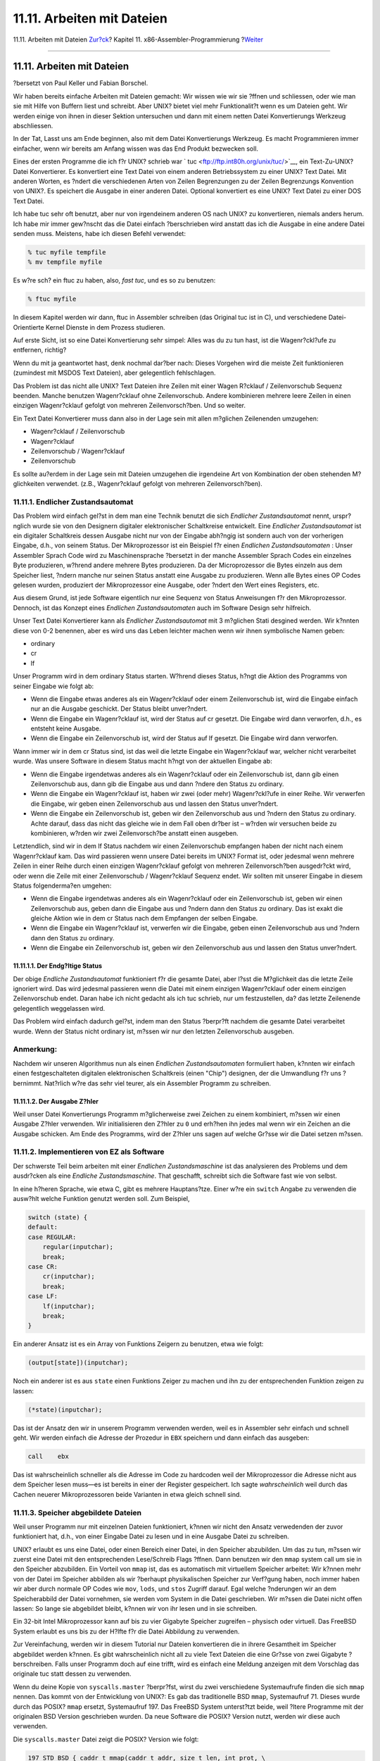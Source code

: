 ===========================
11.11. Arbeiten mit Dateien
===========================

.. raw:: html

   <div class="navheader">

11.11. Arbeiten mit Dateien
`Zur?ck <x86-environment.html>`__?
Kapitel 11. x86-Assembler-Programmierung
?\ `Weiter <x86-one-pointed-mind.html>`__

--------------

.. raw:: html

   </div>

.. raw:: html

   <div class="sect1">

.. raw:: html

   <div class="titlepage" xmlns="">

.. raw:: html

   <div>

.. raw:: html

   <div>

11.11. Arbeiten mit Dateien
---------------------------

.. raw:: html

   </div>

.. raw:: html

   <div>

?bersetzt von Paul Keller und Fabian Borschel.

.. raw:: html

   </div>

.. raw:: html

   </div>

.. raw:: html

   </div>

Wir haben bereits einfache Arbeiten mit Dateien gemacht: Wir wissen wie
wir sie ?ffnen und schliessen, oder wie man sie mit Hilfe von Buffern
liest und schreibt. Aber UNIX? bietet viel mehr Funktionalit?t wenn es
um Dateien geht. Wir werden einige von ihnen in dieser Sektion
untersuchen und dann mit einem netten Datei Konvertierungs Werkzeug
abschliessen.

In der Tat, Lasst uns am Ende beginnen, also mit dem Datei
Konvertierungs Werkzeug. Es macht Programmieren immer einfacher, wenn
wir bereits am Anfang wissen was das End Produkt bezwecken soll.

Eines der ersten Programme die ich f?r UNIX? schrieb war `
tuc <ftp://ftp.int80h.org/unix/tuc/>`__, ein Text-Zu-UNIX? Datei
Konvertierer. Es konvertiert eine Text Datei von einem anderen
Betriebssystem zu einer UNIX? Text Datei. Mit anderen Worten, es ?ndert
die verschiedenen Arten von Zeilen Begrenzungen zu der Zeilen
Begrenzungs Konvention von UNIX?. Es speichert die Ausgabe in einer
anderen Datei. Optional konvertiert es eine UNIX? Text Datei zu einer
DOS Text Datei.

Ich habe tuc sehr oft benutzt, aber nur von irgendeinem anderen OS nach
UNIX? zu konvertieren, niemals anders herum. Ich habe mir immer
gew?nscht das die Datei einfach ?berschrieben wird anstatt das ich die
Ausgabe in eine andere Datei senden muss. Meistens, habe ich diesen
Befehl verwendet:

.. code:: screen

    % tuc myfile tempfile
    % mv tempfile myfile

Es w?re sch? ein ftuc zu haben, also, *fast tuc*, und es so zu benutzen:

.. code:: screen

    % ftuc myfile

In diesem Kapitel werden wir dann, ftuc in Assembler schreiben (das
Original tuc ist in C), und verschiedene Datei-Orientierte Kernel
Dienste in dem Prozess studieren.

Auf erste Sicht, ist so eine Datei Konvertierung sehr simpel: Alles was
du zu tun hast, ist die Wagenr?ckl?ufe zu entfernen, richtig?

Wenn du mit ja geantwortet hast, denk nochmal dar?ber nach: Dieses
Vorgehen wird die meiste Zeit funktionieren (zumindest mit MSDOS Text
Dateien), aber gelegentlich fehlschlagen.

Das Problem ist das nicht alle UNIX? Text Dateien ihre Zeilen mit einer
Wagen R?cklauf / Zeilenvorschub Sequenz beenden. Manche benutzen
Wagenr?cklauf ohne Zeilenvorschub. Andere kombinieren mehrere leere
Zeilen in einen einzigen Wagenr?cklauf gefolgt von mehreren
Zeilenvorsch?ben. Und so weiter.

Ein Text Datei Konvertierer muss dann also in der Lage sein mit allen
m?glichen Zeilenenden umzugehen:

.. raw:: html

   <div class="itemizedlist">

-  Wagenr?cklauf / Zeilenvorschub

-  Wagenr?cklauf

-  Zeilenvorschub / Wagenr?cklauf

-  Zeilenvorschub

.. raw:: html

   </div>

Es sollte au?erdem in der Lage sein mit Dateien umzugehen die irgendeine
Art von Kombination der oben stehenden M?glichkeiten verwendet. (z.B.,
Wagenr?cklauf gefolgt von mehreren Zeilenvorsch?ben).

.. raw:: html

   <div class="sect2">

.. raw:: html

   <div class="titlepage" xmlns="">

.. raw:: html

   <div>

.. raw:: html

   <div>

11.11.1. Endlicher Zustandsautomat
~~~~~~~~~~~~~~~~~~~~~~~~~~~~~~~~~~

.. raw:: html

   </div>

.. raw:: html

   </div>

.. raw:: html

   </div>

Das Problem wird einfach gel?st in dem man eine Technik benutzt die sich
*Endlicher Zustandsautomat* nennt, urspr?nglich wurde sie von den
Designern digitaler elektronischer Schaltkreise entwickelt. Eine
*Endlicher Zustandsautomat* ist ein digitaler Schaltkreis dessen Ausgabe
nicht nur von der Eingabe abh?ngig ist sondern auch von der vorherigen
Eingabe, d.h., von seinem Status. Der Mikroprozessor ist ein Beispiel
f?r einen *Endlichen Zustandsautomaten* : Unser Assembler Sprach Code
wird zu Maschinensprache ?bersetzt in der manche Assembler Sprach Codes
ein einzelnes Byte produzieren, w?hrend andere mehrere Bytes
produzieren. Da der Microprozessor die Bytes einzeln aus dem Speicher
liest, ?ndern manche nur seinen Status anstatt eine Ausgabe zu
produzieren. Wenn alle Bytes eines OP Codes gelesen wurden, produziert
der Mikroprozessor eine Ausgabe, oder ?ndert den Wert eines Registers,
etc.

Aus diesem Grund, ist jede Software eigentlich nur eine Sequenz von
Status Anweisungen f?r den Mikroprozessor. Dennoch, ist das Konzept
eines *Endlichen Zustandsautomaten* auch im Software Design sehr
hilfreich.

Unser Text Datei Konvertierer kann als *Endlicher Zustandsautomat* mit 3
m?glichen Stati desgined werden. Wir k?nnten diese von 0-2 benennen,
aber es wird uns das Leben leichter machen wenn wir ihnen symbolische
Namen geben:

.. raw:: html

   <div class="itemizedlist">

-  ordinary

-  cr

-  lf

.. raw:: html

   </div>

Unser Programm wird in dem ordinary Status starten. W?hrend dieses
Status, h?ngt die Aktion des Programms von seiner Eingabe wie folgt ab:

.. raw:: html

   <div class="itemizedlist">

-  Wenn die Eingabe etwas anderes als ein Wagenr?cklauf oder einem
   Zeilenvorschub ist, wird die Eingabe einfach nur an die Ausgabe
   geschickt. Der Status bleibt unver?ndert.

-  Wenn die Eingabe ein Wagenr?cklauf ist, wird der Status auf cr
   gesetzt. Die Eingabe wird dann verworfen, d.h., es entsteht keine
   Ausgabe.

-  Wenn die Eingabe ein Zeilenvorschub ist, wird der Status auf lf
   gesetzt. Die Eingabe wird dann verworfen.

.. raw:: html

   </div>

Wann immer wir in dem cr Status sind, ist das weil die letzte Eingabe
ein Wagenr?cklauf war, welcher nicht verarbeitet wurde. Was unsere
Software in diesem Status macht h?ngt von der aktuellen Eingabe ab:

.. raw:: html

   <div class="itemizedlist">

-  Wenn die Eingabe irgendetwas anderes als ein Wagenr?cklauf oder ein
   Zeilenvorschub ist, dann gib einen Zeilenvorschub aus, dann gib die
   Eingabe aus und dann ?ndere den Status zu ordinary.

-  Wenn die Eingabe ein Wagenr?cklauf ist, haben wir zwei (oder mehr)
   Wagenr?ckl?ufe in einer Reihe. Wir verwerfen die Eingabe, wir geben
   einen Zeilenvorschub aus und lassen den Status unver?ndert.

-  Wenn die Eingabe ein Zeilenvorschub ist, geben wir den Zeilenvorschub
   aus und ?ndern den Status zu ordinary. Achte darauf, dass das nicht
   das gleiche wie in dem Fall oben dr?ber ist – w?rden wir versuchen
   beide zu kombinieren, w?rden wir zwei Zeilenvorsch?be anstatt einen
   ausgeben.

.. raw:: html

   </div>

Letztendlich, sind wir in dem lf Status nachdem wir einen Zeilenvorschub
empfangen haben der nicht nach einem Wagenr?cklauf kam. Das wird
passieren wenn unsere Datei bereits im UNIX? Format ist, oder jedesmal
wenn mehrere Zeilen in einer Reihe durch einen einzigen Wagenr?cklauf
gefolgt von mehreren Zeilenvorsch?ben ausgedr?ckt wird, oder wenn die
Zeile mit einer Zeilenvorschub / Wagenr?cklauf Sequenz endet. Wir
sollten mit unserer Eingabe in diesem Status folgenderma?en umgehen:

.. raw:: html

   <div class="itemizedlist">

-  Wenn die Eingabe irgendetwas anderes als ein Wagenr?cklauf oder ein
   Zeilenvorschub ist, geben wir einen Zeilenvorschub aus, geben dann
   die Eingabe aus und ?ndern dann den Status zu ordinary. Das ist exakt
   die gleiche Aktion wie in dem cr Status nach dem Empfangen der selben
   Eingabe.

-  Wenn die Eingabe ein Wagenr?cklauf ist, verwerfen wir die Eingabe,
   geben einen Zeilenvorschub aus und ?ndern dann den Status zu
   ordinary.

-  Wenn die Eingabe ein Zeilenvorschub ist, geben wir den Zeilenvorschub
   aus und lassen den Status unver?ndert.

.. raw:: html

   </div>

.. raw:: html

   <div class="sect3">

.. raw:: html

   <div class="titlepage" xmlns="">

.. raw:: html

   <div>

.. raw:: html

   <div>

11.11.1.1. Der Endg?ltige Status
^^^^^^^^^^^^^^^^^^^^^^^^^^^^^^^^

.. raw:: html

   </div>

.. raw:: html

   </div>

.. raw:: html

   </div>

Der obige *Endliche Zustandsautomat* funktioniert f?r die gesamte Datei,
aber l?sst die M?glichkeit das die letzte Zeile ignoriert wird. Das wird
jedesmal passieren wenn die Datei mit einem einzigen Wagenr?cklauf oder
einem einzigen Zeilenvorschub endet. Daran habe ich nicht gedacht als
ich tuc schrieb, nur um festzustellen, da? das letzte Zeilenende
gelegentlich weggelassen wird.

Das Problem wird einfach dadurch gel?st, indem man den Status ?berpr?ft
nachdem die gesamte Datei verarbeitet wurde. Wenn der Status nicht
ordinary ist, m?ssen wir nur den letzten Zeilenvorschub ausgeben.

.. raw:: html

   <div class="note" xmlns="">

Anmerkung:
~~~~~~~~~~

Nachdem wir unseren Algorithmus nun als einen *Endlichen
Zustandsautomaten* formuliert haben, k?nnten wir einfach einen
festgeschalteten digitalen elektronischen Schaltkreis (einen "Chip")
designen, der die Umwandlung f?r uns ?bernimmt. Nat?rlich w?re das sehr
viel teurer, als ein Assembler Programm zu schreiben.

.. raw:: html

   </div>

.. raw:: html

   </div>

.. raw:: html

   <div class="sect3">

.. raw:: html

   <div class="titlepage" xmlns="">

.. raw:: html

   <div>

.. raw:: html

   <div>

11.11.1.2. Der Ausgabe Z?hler
^^^^^^^^^^^^^^^^^^^^^^^^^^^^^

.. raw:: html

   </div>

.. raw:: html

   </div>

.. raw:: html

   </div>

Weil unser Datei Konvertierungs Programm m?glicherweise zwei Zeichen zu
einem kombiniert, m?ssen wir einen Ausgabe Z?hler verwenden. Wir
initialisieren den Z?hler zu ``0`` und erh?hen ihn jedes mal wenn wir
ein Zeichen an die Ausgabe schicken. Am Ende des Programms, wird der
Z?hler uns sagen auf welche Gr?sse wir die Datei setzen m?ssen.

.. raw:: html

   </div>

.. raw:: html

   </div>

.. raw:: html

   <div class="sect2">

.. raw:: html

   <div class="titlepage" xmlns="">

.. raw:: html

   <div>

.. raw:: html

   <div>

11.11.2. Implementieren von EZ als Software
~~~~~~~~~~~~~~~~~~~~~~~~~~~~~~~~~~~~~~~~~~~

.. raw:: html

   </div>

.. raw:: html

   </div>

.. raw:: html

   </div>

Der schwerste Teil beim arbeiten mit einer *Endlichen Zustandsmaschine*
ist das analysieren des Problems und dem ausdr?cken als eine *Endliche
Zustandsmaschine*. That geschafft, schreibt sich die Software fast wie
von selbst.

In eine h?heren Sprache, wie etwa C, gibt es mehrere Hauptans?tze. Einer
w?re ein ``switch`` Angabe zu verwenden die ausw?hlt welche Funktion
genutzt werden soll. Zum Beispiel,

.. code:: programlisting

        switch (state) {
        default:
        case REGULAR:
            regular(inputchar);
            break;
        case CR:
            cr(inputchar);
            break;
        case LF:
            lf(inputchar);
            break;
        }
          

Ein anderer Ansatz ist es ein Array von Funktions Zeigern zu benutzen,
etwa wie folgt:

.. code:: programlisting

        (output[state])(inputchar);
          

Noch ein anderer ist es aus ``state`` einen Funktions Zeiger zu machen
und ihn zu der entsprechenden Funktion zeigen zu lassen:

.. code:: programlisting

        (*state)(inputchar);
          

Das ist der Ansatz den wir in unserem Programm verwenden werden, weil es
in Assembler sehr einfach und schnell geht. Wir werden einfach die
Adresse der Prozedur in ``EBX`` speichern und dann einfach das ausgeben:

.. code:: programlisting

        call    ebx
          

Das ist wahrscheinlich schneller als die Adresse im Code zu hardcoden
weil der Mikroprozessor die Adresse nicht aus dem Speicher lesen muss—es
ist bereits in einer der Register gespeichert. Ich sagte
*wahrscheinlich* weil durch das Cachen neuerer Mikroprozessoren beide
Varianten in etwa gleich schnell sind.

.. raw:: html

   </div>

.. raw:: html

   <div class="sect2">

.. raw:: html

   <div class="titlepage" xmlns="">

.. raw:: html

   <div>

.. raw:: html

   <div>

11.11.3. Speicher abgebildete Dateien
~~~~~~~~~~~~~~~~~~~~~~~~~~~~~~~~~~~~~

.. raw:: html

   </div>

.. raw:: html

   </div>

.. raw:: html

   </div>

Weil unser Programm nur mit einzelnen Dateien funktioniert, k?nnen wir
nicht den Ansatz verwedenden der zuvor funktioniert hat, d.h., von einer
Eingabe Datei zu lesen und in eine Ausgabe Datei zu schreiben.

UNIX? erlaubt es uns eine Datei, oder einen Bereich einer Datei, in den
Speicher abzubilden. Um das zu tun, m?ssen wir zuerst eine Datei mit den
entsprechenden Lese/Schreib Flags ?ffnen. Dann benutzen wir den ``mmap``
system call um sie in den Speicher abzubilden. Ein Vorteil von ``mmap``
ist, das es automatisch mit virtuellem Speicher arbeitet: Wir k?nnen
mehr von der Datei im Speicher abbilden als wir ?berhaupt physikalischen
Speicher zur Verf?gung haben, noch immer haben wir aber durch normale OP
Codes wie ``mov``, ``lods``, und ``stos`` Zugriff darauf. Egal welche
?nderungen wir an dem Speicherabbild der Datei vornehmen, sie werden vom
System in die Datei geschrieben. Wir m?ssen die Datei nicht offen
lassen: So lange sie abgebildet bleibt, k?nnen wir von ihr lesen und in
sie schreiben.

Ein 32-bit Intel Mikroprozessor kann auf bis zu vier Gigabyte Speicher
zugreifen – physisch oder virtuell. Das FreeBSD System erlaubt es uns
bis zu der H?lfte f?r die Datei Abbildung zu verwenden.

Zur Vereinfachung, werden wir in diesem Tutorial nur Dateien
konvertieren die in ihrere Gesamtheit im Speicher abgebildet werden
k?nnen. Es gibt wahrscheinlich nicht all zu viele Text Dateien die eine
Gr?sse von zwei Gigabyte ?berschreiben. Falls unser Programm doch auf
eine trifft, wird es einfach eine Meldung anzeigen mit dem Vorschlag das
originale tuc statt dessen zu verwenden.

Wenn du deine Kopie von ``syscalls.master`` ?berpr?fst, wirst du zwei
verschiedene Systemaufrufe finden die sich ``mmap`` nennen. Das kommt
von der Entwicklung von UNIX?: Es gab das traditionelle BSD ``mmap``,
Systemaufruf 71. Dieses wurde durch das POSIX? ``mmap`` ersetzt,
Systemaufruf 197. Das FreeBSD System unterst?tzt beide, weil ?ltere
Programme mit der originalen BSD Version geschrieben wurden. Da neue
Software die POSIX? Version nutzt, werden wir diese auch verwenden.

Die ``syscalls.master`` Datei zeigt die POSIX? Version wie folgt:

.. code:: programlisting

    197 STD BSD { caddr_t mmap(caddr_t addr, size_t len, int prot, \
                    int flags, int fd, long pad, off_t pos); }
          

Das weicht etwas von dem ab was
`mmap(2) <http://www.FreeBSD.org/cgi/man.cgi?query=mmap&sektion=2>`__
sagt. Das ist weil
`mmap(2) <http://www.FreeBSD.org/cgi/man.cgi?query=mmap&sektion=2>`__
die C Version beschreibt.

Der Unterschiede liegt in dem ``long pad`` Argument, welches in der C
Version nicht vorhanden ist. Wie auch immer, der FreeBSD Systemaufruf
f?gt einen 32-bit Block ein nachdem es ein 64-Bit Argument auf den Stack
ge\ ``push``\ t hat. In diesem Fall, ist ``off_t`` ein 64-Bit Wert.

Wenn wir fertig sind mit dem Arbeiten einer im Speicher abgebildeten
Datei, entfernen wir das Speicherabbild mit dem ``munmap`` Systemaufruf:

.. raw:: html

   <div class="tip" xmlns="">

Tipp:
~~~~~

F?r eine detailliert Behandlung von ``mmap``, sieh in W. Richard
Stevens' `Unix Network Programming, Volume 2, Chapter
12 <http://www.int80h.org/cgi-bin/isbn?isbn=0130810819>`__ nach.

.. raw:: html

   </div>

.. raw:: html

   </div>

.. raw:: html

   <div class="sect2">

.. raw:: html

   <div class="titlepage" xmlns="">

.. raw:: html

   <div>

.. raw:: html

   <div>

11.11.4. Feststellen der Datei Gr?sse
~~~~~~~~~~~~~~~~~~~~~~~~~~~~~~~~~~~~~

.. raw:: html

   </div>

.. raw:: html

   </div>

.. raw:: html

   </div>

Weil wir ``mmap`` sagen m?ssen wie viele Bytes von Datei wir im Speicher
abbilden wollen und wir au?erdem die gesamte Datei abbilden wollen,
m?ssen wir die Gr?sse der Datei feststellen.

Wir k?nnen den ``fstat`` Systemaufruf verwenden um alle Informationen
?ber eine ge?ffnete Datei zu erhalten die uns das System geben kann. Das
beinhaltet die Datei Gr?sse.

Und wieder, zeigt uns ``syscalls.master`` zwei Versionen von ``fstat``,
eine traditionelle (Systemaufruf 62), und eine POSIX? (Systemaufruf 189)
Variante. Nat?rlich, verwenden wir die POSIX? Version:

.. code:: programlisting

    189 STD POSIX   { int fstat(int fd, struct stat *sb); }
          

Das ist ein sehr unkomplizierter Aufruf: Wir ?bergeben ihm die Adresse
einer ``stat`` Structure und den Deskriptor einer ge?ffneten Datei. Es
wird den Inhalt der ``stat`` Struktur ausf?llen.

Ich muss allerdings sagen, das ich versucht habe die ``stat`` Struktur
in dem ``.bss`` Bereich zu deklarieren, und ``fstat`` mochte es nicht:
Es setzte das Carry Flag welches einen Fehler anzeigt. Nachdem ich den
Code ver?nderte so dass er die Struktur auf dem Stack anlegt, hat alles
gut funktioniert.

.. raw:: html

   </div>

.. raw:: html

   <div class="sect2">

.. raw:: html

   <div class="titlepage" xmlns="">

.. raw:: html

   <div>

.. raw:: html

   <div>

11.11.5. ?ndern der Dateigr?sse
~~~~~~~~~~~~~~~~~~~~~~~~~~~~~~~

.. raw:: html

   </div>

.. raw:: html

   </div>

.. raw:: html

   </div>

Dadurch das unser Programm Wagenr?cklauf/Zeilenvorschub-Sequenzen in
einfache Zeilenvorsch?be zusammenfassen k?nnte, k?nnte unsere Ausgabe
kleiner sein als unsere Eingabe. Und da wir die Ausgabe in dieselbe
Datei um, aus der wir unsere Eingabe erhalten, m?ssen wir eventuell die
Dateigr?sse anpassen.

Der Systemaufruf ``ftruncate`` erlaubt uns, dies zu tun. Abgesehen von
dem etwas ungl?cklich gew?hlten Namen ``ftruncate`` k?nnen wir mit
dieser Funktion eine Datei vergr?ssern, oder verkleinern.

Und ja, wir werden zwei Versionen von ``ftruncate`` in
``syscalls.master`` finden, eine ?ltere (130) und eine neuere (201). Wir
werden die neuere Version verwenden:

.. code:: programlisting

    201 STD BSD { int ftruncate(int fd, int pad, off_t length); }
          

Beachten Sie bitte, dass hier wieder ``int     pad`` verwendet wird.

.. raw:: html

   </div>

.. raw:: html

   <div class="sect2">

.. raw:: html

   <div class="titlepage" xmlns="">

.. raw:: html

   <div>

.. raw:: html

   <div>

11.11.6. ftuc
~~~~~~~~~~~~~

.. raw:: html

   </div>

.. raw:: html

   </div>

.. raw:: html

   </div>

Wir wissen jetzt alles n?tige, um ftuc zu schreiben. Wir beginnen, indem
wir ein paar neue Zeilen der Datei ``system.inc`` hinzuf?gen. Als erstes
definieren wir irgendwo am Anfang der Datei einige Konstanten und
Strukturen:

.. code:: programlisting

    ;;;;;;; open flags
    %define O_RDONLY    0
    %define O_WRONLY    1
    %define O_RDWR  2

    ;;;;;;; mmap flags
    %define PROT_NONE   0
    %define PROT_READ   1
    %define PROT_WRITE  2
    %define PROT_EXEC   4
    ;;
    %define MAP_SHARED  0001h
    %define MAP_PRIVATE 0002h

    ;;;;;;; stat structure
    struc   stat
    st_dev      resd    1   ; = 0
    st_ino      resd    1   ; = 4
    st_mode     resw    1   ; = 8, size is 16 bits
    st_nlink    resw    1   ; = 10, ditto
    st_uid      resd    1   ; = 12
    st_gid      resd    1   ; = 16
    st_rdev     resd    1   ; = 20
    st_atime    resd    1   ; = 24
    st_atimensec    resd    1   ; = 28
    st_mtime    resd    1   ; = 32
    st_mtimensec    resd    1   ; = 36
    st_ctime    resd    1   ; = 40
    st_ctimensec    resd    1   ; = 44
    st_size     resd    2   ; = 48, size is 64 bits
    st_blocks   resd    2   ; = 56, ditto
    st_blksize  resd    1   ; = 64
    st_flags    resd    1   ; = 68
    st_gen      resd    1   ; = 72
    st_lspare   resd    1   ; = 76
    st_qspare   resd    4   ; = 80
    endstruc
          

Wir definieren die neuen Systemaufrufe:

.. code:: programlisting

    %define SYS_mmap    197
    %define SYS_munmap  73
    %define SYS_fstat   189
    %define SYS_ftruncate   201
          

Wir f?gen die Makros hinzu:

.. code:: programlisting

    %macro  sys.mmap    0
        system  SYS_mmap
    %endmacro

    %macro  sys.munmap  0
        system  SYS_munmap
    %endmacro

    %macro  sys.ftruncate   0
        system  SYS_ftruncate
    %endmacro

    %macro  sys.fstat   0
        system  SYS_fstat
    %endmacro
          

Und hier ist unser Code:

.. code:: programlisting

    ;;;;;;; Fast Text-to-Unix Conversion (ftuc.asm) ;;;;;;;;;;;;;;;;;;;;;;;;;;;;;;;
    ;;
    ;; Started: 21-Dec-2000
    ;; Updated: 22-Dec-2000
    ;;
    ;; Copyright 2000 G. Adam Stanislav.
    ;; All rights reserved.
    ;;
    ;;;;;;; v.1 ;;;;;;;;;;;;;;;;;;;;;;;;;;;;;;;;;;;;;;;;;;;;;;;;;;;;;;;;;;;;;;;;;;;
    %include    'system.inc'

    section .data
        db  'Copyright 2000 G. Adam Stanislav.', 0Ah
        db  'All rights reserved.', 0Ah
    usg db  'Usage: ftuc filename', 0Ah
    usglen  equ $-usg
    co  db  "ftuc: Can't open file.", 0Ah
    colen   equ $-co
    fae db  'ftuc: File access error.', 0Ah
    faelen  equ $-fae
    ftl db  'ftuc: File too long, use regular tuc instead.', 0Ah
    ftllen  equ $-ftl
    mae db  'ftuc: Memory allocation error.', 0Ah
    maelen  equ $-mae

    section .text

    align 4
    memerr:
        push    dword maelen
        push    dword mae
        jmp short error

    align 4
    toolong:
        push    dword ftllen
        push    dword ftl
        jmp short error

    align 4
    facerr:
        push    dword faelen
        push    dword fae
        jmp short error

    align 4
    cantopen:
        push    dword colen
        push    dword co
        jmp short error

    align 4
    usage:
        push    dword usglen
        push    dword usg

    error:
        push    dword stderr
        sys.write

        push    dword 1
        sys.exit

    align 4
    global  _start
    _start:
        pop eax     ; argc
        pop eax     ; program name
        pop ecx     ; file to convert
        jecxz   usage

        pop eax
        or  eax, eax    ; Too many arguments?
        jne usage

        ; Open the file
        push    dword O_RDWR
        push    ecx
        sys.open
        jc  cantopen

        mov ebp, eax    ; Save fd

        sub esp, byte stat_size
        mov ebx, esp

        ; Find file size
        push    ebx
        push    ebp     ; fd
        sys.fstat
        jc  facerr

        mov edx, [ebx + st_size + 4]

        ; File is too long if EDX != 0 ...
        or  edx, edx
        jne near toolong
        mov ecx, [ebx + st_size]
        ; ... or if it is above 2 GB
        or  ecx, ecx
        js  near toolong

        ; Do nothing if the file is 0 bytes in size
        jecxz   .quit

        ; Map the entire file in memory
        push    edx
        push    edx     ; starting at offset 0
        push    edx     ; pad
        push    ebp     ; fd
        push    dword MAP_SHARED
        push    dword PROT_READ | PROT_WRITE
        push    ecx     ; entire file size
        push    edx     ; let system decide on the address
        sys.mmap
        jc  near memerr

        mov edi, eax
        mov esi, eax
        push    ecx     ; for SYS_munmap
        push    edi

        ; Use EBX for state machine
        mov ebx, ordinary
        mov ah, 0Ah
        cld

    .loop:
        lodsb
        call    ebx
        loop    .loop

        cmp ebx, ordinary
        je  .filesize

        ; Output final lf
        mov al, ah
        stosb
        inc edx

    .filesize:
        ; truncate file to new size
        push    dword 0     ; high dword
        push    edx     ; low dword
        push    eax     ; pad
        push    ebp
        sys.ftruncate

        ; close it (ebp still pushed)
        sys.close

        add esp, byte 16
        sys.munmap

    .quit:
        push    dword 0
        sys.exit

    align 4
    ordinary:
        cmp al, 0Dh
        je  .cr

        cmp al, ah
        je  .lf

        stosb
        inc edx
        ret

    align 4
    .cr:
        mov ebx, cr
        ret

    align 4
    .lf:
        mov ebx, lf
        ret

    align 4
    cr:
        cmp al, 0Dh
        je  .cr

        cmp al, ah
        je  .lf

        xchg    al, ah
        stosb
        inc edx

        xchg    al, ah
        ; fall through

    .lf:
        stosb
        inc edx
        mov ebx, ordinary
        ret

    align 4
    .cr:
        mov al, ah
        stosb
        inc edx
        ret

    align 4
    lf:
        cmp al, ah
        je  .lf

        cmp al, 0Dh
        je  .cr

        xchg    al, ah
        stosb
        inc edx

        xchg    al, ah
        stosb
        inc edx
        mov ebx, ordinary
        ret

    align 4
    .cr:
        mov ebx, ordinary
        mov al, ah
        ; fall through

    .lf:
        stosb
        inc edx
        ret
          

.. raw:: html

   <div class="warning" xmlns="">

Warnung:
~~~~~~~~

Verwenden Sie dieses Programm nicht mit Dateien, die sich auf
Datentr?gern befinden, welche mit MS-DOS? oder Windows? formatiert
wurden. Anscheinend gibt es im Code von FreeBSD einen subtilen Bug, wenn
``mmap`` auf solchen Datentr?gern verwendet wird: Wenn die Datei eine
bestimmte Gr?sse ?berschreitet, f?llt ``mmap`` den Speicher mit lauter
Nullen, und ?berschreibt damit anschliessend den Dateiinhalt.

.. raw:: html

   </div>

.. raw:: html

   </div>

.. raw:: html

   </div>

.. raw:: html

   <div class="navfooter">

--------------

+--------------------------------------+-------------------------------+---------------------------------------------+
| `Zur?ck <x86-environment.html>`__?   | `Nach oben <x86.html>`__      | ?\ `Weiter <x86-one-pointed-mind.html>`__   |
+--------------------------------------+-------------------------------+---------------------------------------------+
| 11.10. Die UNIX?-Umgebung?           | `Zum Anfang <index.html>`__   | ?11.12. One-Pointed Mind                    |
+--------------------------------------+-------------------------------+---------------------------------------------+

.. raw:: html

   </div>

| Wenn Sie Fragen zu FreeBSD haben, schicken Sie eine E-Mail an
  <de-bsd-questions@de.FreeBSD.org\ >.
|  Wenn Sie Fragen zu dieser Dokumentation haben, schicken Sie eine
  E-Mail an <de-bsd-translators@de.FreeBSD.org\ >.
